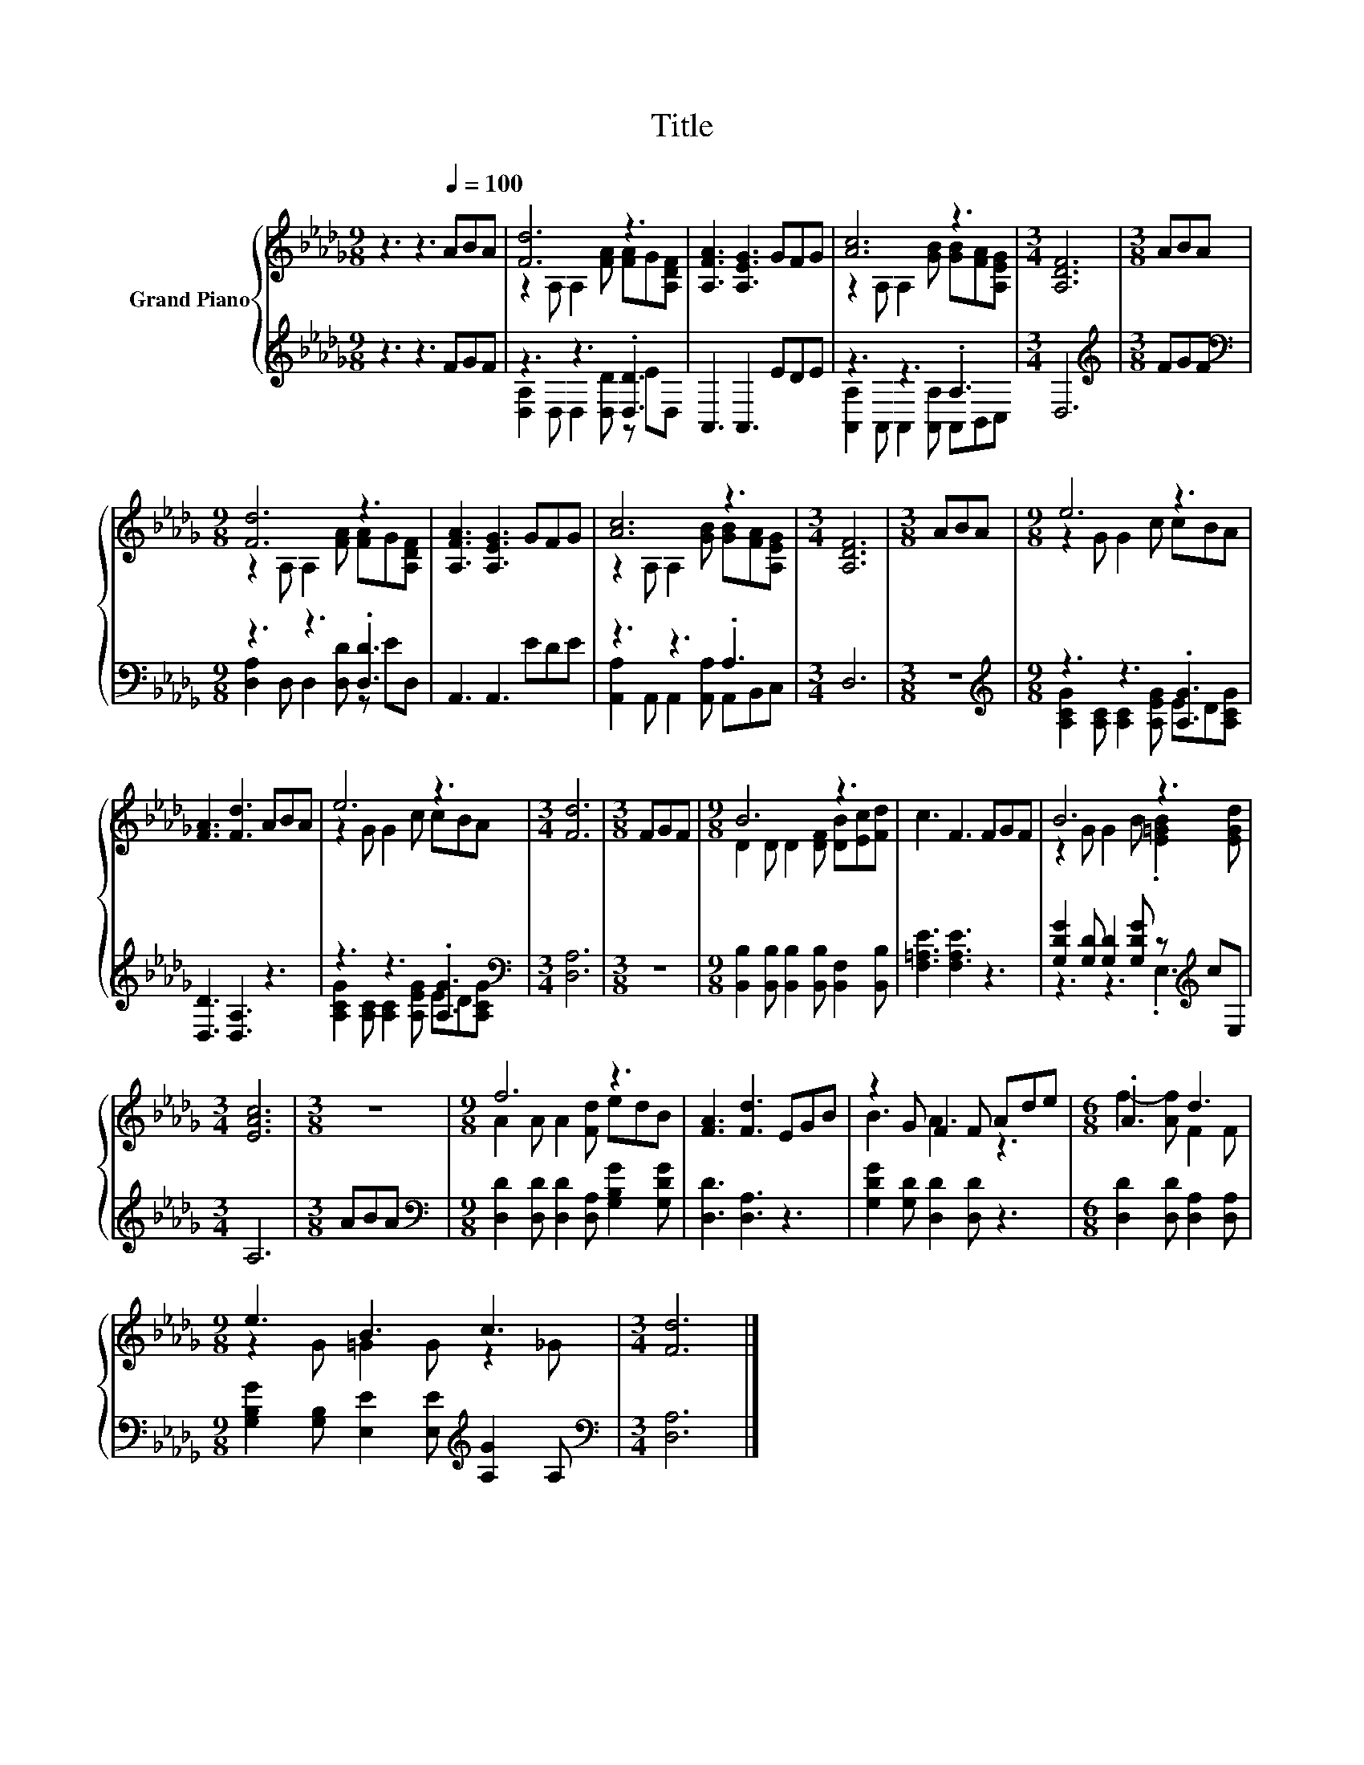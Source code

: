 X:1
T:Title
%%score { ( 1 3 ) | ( 2 4 ) }
L:1/8
M:9/8
K:Db
V:1 treble nm="Grand Piano"
V:3 treble 
V:2 treble 
V:4 treble 
V:1
 z3 z3[Q:1/4=100] ABA | [Fd]6 z3 | [A,FA]3 [A,EG]3 GFG | [Ac]6 z3 |[M:3/4] [A,DF]6 |[M:3/8] ABA | %6
[M:9/8] [Fd]6 z3 | [A,FA]3 [A,EG]3 GFG | [Ac]6 z3 |[M:3/4] [A,DF]6 |[M:3/8] ABA |[M:9/8] e6 z3 | %12
 [FA]3 [Fd]3 ABA | e6 z3 |[M:3/4] [Fd]6 |[M:3/8] FGF |[M:9/8] B6 z3 | c3 F3 FGF | B6 z3 | %19
[M:3/4] [EAc]6 |[M:3/8] z3 |[M:9/8] f6 z3 | [FA]3 [Fd]3 EGB | z2 G F2 F Ade |[M:6/8] .A3 d3 | %25
[M:9/8] e3 B3 c3 |[M:3/4] [Fd]6 |] %27
V:2
 z3 z3 FGF | z3 z3 .[D,D]3 | A,,3 A,,3 EDE | z3 z3 .A,3 |[M:3/4] D,6 |[M:3/8][K:treble] FGF | %6
[M:9/8][K:bass] z3 z3 .[D,D]3 | A,,3 A,,3 EDE | z3 z3 .A,3 |[M:3/4] D,6 |[M:3/8] z3 | %11
[M:9/8][K:treble] z3 z3 .[A,G]3 | [D,D]3 [D,A,]3 z3 | z3 z3 .[A,G]3 |[M:3/4][K:bass] [D,A,]6 | %15
[M:3/8] z3 |[M:9/8] [B,,B,]2 [B,,B,] [B,,B,]2 [B,,B,] [B,,F,]2 [B,,B,] | [F,=A,E]3 [F,A,E]3 z3 | %18
 [G,DG]2 [G,D] [G,D]2 [G,DG] z[K:treble] cE, |[M:3/4] A,6 |[M:3/8] ABA | %21
[M:9/8][K:bass] [D,D]2 [D,D] [D,D]2 [D,A,] [G,B,G]2 [G,DG] | [D,D]3 [D,A,]3 z3 | %23
 [G,DG]2 [G,D] [D,D]2 [D,D] z3 |[M:6/8] [D,D]2 [D,D] [D,A,]2 [D,A,] | %25
[M:9/8] [G,B,G]2 [G,B,] [E,E]2 [E,E][K:treble] [A,G]2 A, |[M:3/4][K:bass] [D,A,]6 |] %27
V:3
 x9 | z2 A, A,2 [FA] [FA]G[A,DF] | x9 | z2 A, A,2 [GB] [GB][FA][A,EG] |[M:3/4] x6 |[M:3/8] x3 | %6
[M:9/8] z2 A, A,2 [FA] [FA]G[A,DF] | x9 | z2 A, A,2 [GB] [GB][FA][A,EG] |[M:3/4] x6 |[M:3/8] x3 | %11
[M:9/8] z2 G G2 c cBA | x9 | z2 G G2 c cBA |[M:3/4] x6 |[M:3/8] x3 | %16
[M:9/8] D2 D D2 [DF] [DB][Ec][Fd] | x9 | z2 G G2 B .[E=GB]2 [EGd] |[M:3/4] x6 |[M:3/8] x3 | %21
[M:9/8] A2 A A2 [Fd] edB | x9 | B3 A3 z3 |[M:6/8] f2- [Af] F2 F |[M:9/8] z2 G =G2 G z2 _G | %26
[M:3/4] x6 |] %27
V:4
 x9 | [D,A,]2 D, D,2 [D,D] z ED, | x9 | [A,,A,]2 A,, A,,2 [A,,A,] A,,B,,C, |[M:3/4] x6 | %5
[M:3/8][K:treble] x3 |[M:9/8][K:bass] [D,A,]2 D, D,2 [D,D] z ED, | x9 | %8
 [A,,A,]2 A,, A,,2 [A,,A,] A,,B,,C, |[M:3/4] x6 |[M:3/8] x3 | %11
[M:9/8][K:treble] [A,CG]2 [A,C] [A,C]2 [A,EG] ED[A,CG] | x9 | %13
 [A,CG]2 [A,C] [A,C]2 [A,EG] ED[A,CG] |[M:3/4][K:bass] x6 |[M:3/8] x3 |[M:9/8] x9 | x9 | %18
 z3 z3 .E,3[K:treble] |[M:3/4] x6 |[M:3/8] x3 |[M:9/8][K:bass] x9 | x9 | x9 |[M:6/8] x6 | %25
[M:9/8] x6[K:treble] x3 |[M:3/4][K:bass] x6 |] %27


